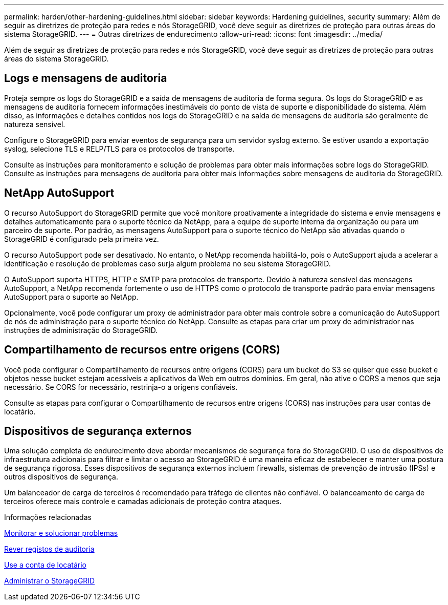 ---
permalink: harden/other-hardening-guidelines.html 
sidebar: sidebar 
keywords: Hardening guidelines, security 
summary: Além de seguir as diretrizes de proteção para redes e nós StorageGRID, você deve seguir as diretrizes de proteção para outras áreas do sistema StorageGRID. 
---
= Outras diretrizes de endurecimento
:allow-uri-read: 
:icons: font
:imagesdir: ../media/


[role="lead"]
Além de seguir as diretrizes de proteção para redes e nós StorageGRID, você deve seguir as diretrizes de proteção para outras áreas do sistema StorageGRID.



== Logs e mensagens de auditoria

Proteja sempre os logs do StorageGRID e a saída de mensagens de auditoria de forma segura. Os logs do StorageGRID e as mensagens de auditoria fornecem informações inestimáveis do ponto de vista de suporte e disponibilidade do sistema. Além disso, as informações e detalhes contidos nos logs do StorageGRID e na saída de mensagens de auditoria são geralmente de natureza sensível.

Configure o StorageGRID para enviar eventos de segurança para um servidor syslog externo. Se estiver usando a exportação syslog, selecione TLS e RELP/TLS para os protocolos de transporte.

Consulte as instruções para monitoramento e solução de problemas para obter mais informações sobre logs do StorageGRID. Consulte as instruções para mensagens de auditoria para obter mais informações sobre mensagens de auditoria do StorageGRID.



== NetApp AutoSupport

O recurso AutoSupport do StorageGRID permite que você monitore proativamente a integridade do sistema e envie mensagens e detalhes automaticamente para o suporte técnico da NetApp, para a equipe de suporte interna da organização ou para um parceiro de suporte. Por padrão, as mensagens AutoSupport para o suporte técnico do NetApp são ativadas quando o StorageGRID é configurado pela primeira vez.

O recurso AutoSupport pode ser desativado. No entanto, o NetApp recomenda habilitá-lo, pois o AutoSupport ajuda a acelerar a identificação e resolução de problemas caso surja algum problema no seu sistema StorageGRID.

O AutoSupport suporta HTTPS, HTTP e SMTP para protocolos de transporte. Devido à natureza sensível das mensagens AutoSupport, a NetApp recomenda fortemente o uso de HTTPS como o protocolo de transporte padrão para enviar mensagens AutoSupport para o suporte ao NetApp.

Opcionalmente, você pode configurar um proxy de administrador para obter mais controle sobre a comunicação do AutoSupport de nós de administração para o suporte técnico do NetApp. Consulte as etapas para criar um proxy de administrador nas instruções de administração do StorageGRID.



== Compartilhamento de recursos entre origens (CORS)

Você pode configurar o Compartilhamento de recursos entre origens (CORS) para um bucket do S3 se quiser que esse bucket e objetos nesse bucket estejam acessíveis a aplicativos da Web em outros domínios. Em geral, não ative o CORS a menos que seja necessário. Se CORS for necessário, restrinja-o a origens confiáveis.

Consulte as etapas para configurar o Compartilhamento de recursos entre origens (CORS) nas instruções para usar contas de locatário.



== Dispositivos de segurança externos

Uma solução completa de endurecimento deve abordar mecanismos de segurança fora do StorageGRID. O uso de dispositivos de infraestrutura adicionais para filtrar e limitar o acesso ao StorageGRID é uma maneira eficaz de estabelecer e manter uma postura de segurança rigorosa. Esses dispositivos de segurança externos incluem firewalls, sistemas de prevenção de intrusão (IPSs) e outros dispositivos de segurança.

Um balanceador de carga de terceiros é recomendado para tráfego de clientes não confiável. O balanceamento de carga de terceiros oferece mais controle e camadas adicionais de proteção contra ataques.

.Informações relacionadas
xref:../monitor/index.adoc[Monitorar e solucionar problemas]

xref:../audit/index.adoc[Rever registos de auditoria]

xref:../tenant/index.adoc[Use a conta de locatário]

xref:../admin/index.adoc[Administrar o StorageGRID]
